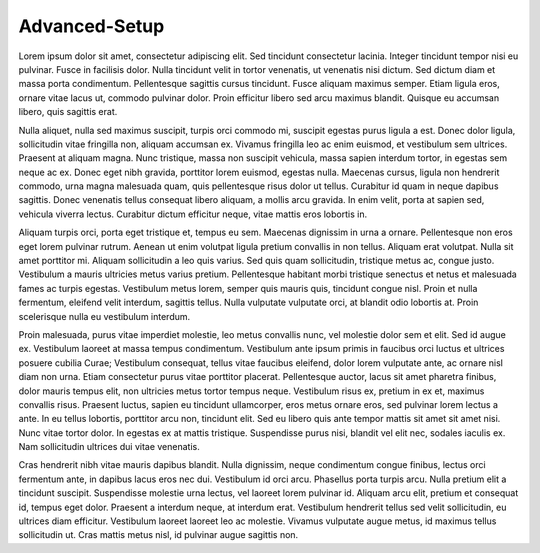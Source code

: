 .. meta::
   :description: This guide describes how to set up a Rupaya masternode. It also describes various options for hosting and different wallets
   :keywords: rupaya, rupx, guide, masternodes

.. _advanced_setup:

==============
Advanced-Setup
==============

Lorem ipsum dolor sit amet, consectetur adipiscing elit. Sed tincidunt consectetur lacinia. Integer tincidunt tempor nisi eu pulvinar. Fusce in facilisis dolor. Nulla tincidunt velit in tortor venenatis, ut venenatis nisi dictum. Sed dictum diam et massa porta condimentum. Pellentesque sagittis cursus tincidunt. Fusce aliquam maximus semper. Etiam ligula eros, ornare vitae lacus ut, commodo pulvinar dolor. Proin efficitur libero sed arcu maximus blandit. Quisque eu accumsan libero, quis sagittis erat.

Nulla aliquet, nulla sed maximus suscipit, turpis orci commodo mi, suscipit egestas purus ligula a est. Donec dolor ligula, sollicitudin vitae fringilla non, aliquam accumsan ex. Vivamus fringilla leo ac enim euismod, et vestibulum sem ultrices. Praesent at aliquam magna. Nunc tristique, massa non suscipit vehicula, massa sapien interdum tortor, in egestas sem neque ac ex. Donec eget nibh gravida, porttitor lorem euismod, egestas nulla. Maecenas cursus, ligula non hendrerit commodo, urna magna malesuada quam, quis pellentesque risus dolor ut tellus. Curabitur id quam in neque dapibus sagittis. Donec venenatis tellus consequat libero aliquam, a mollis arcu gravida. In enim velit, porta at sapien sed, vehicula viverra lectus. Curabitur dictum efficitur neque, vitae mattis eros lobortis in.

Aliquam turpis orci, porta eget tristique et, tempus eu sem. Maecenas dignissim in urna a ornare. Pellentesque non eros eget lorem pulvinar rutrum. Aenean ut enim volutpat ligula pretium convallis in non tellus. Aliquam erat volutpat. Nulla sit amet porttitor mi. Aliquam sollicitudin a leo quis varius. Sed quis quam sollicitudin, tristique metus ac, congue justo. Vestibulum a mauris ultricies metus varius pretium. Pellentesque habitant morbi tristique senectus et netus et malesuada fames ac turpis egestas. Vestibulum metus lorem, semper quis mauris quis, tincidunt congue nisl. Proin et nulla fermentum, eleifend velit interdum, sagittis tellus. Nulla vulputate vulputate orci, at blandit odio lobortis at. Proin scelerisque nulla eu vestibulum interdum.

Proin malesuada, purus vitae imperdiet molestie, leo metus convallis nunc, vel molestie dolor sem et elit. Sed id augue ex. Vestibulum laoreet at massa tempus condimentum. Vestibulum ante ipsum primis in faucibus orci luctus et ultrices posuere cubilia Curae; Vestibulum consequat, tellus vitae faucibus eleifend, dolor lorem vulputate ante, ac ornare nisl diam non urna. Etiam consectetur purus vitae porttitor placerat. Pellentesque auctor, lacus sit amet pharetra finibus, dolor mauris tempus elit, non ultricies metus tortor tempus neque. Vestibulum risus ex, pretium in ex et, maximus convallis risus. Praesent luctus, sapien eu tincidunt ullamcorper, eros metus ornare eros, sed pulvinar lorem lectus a ante. In eu tellus lobortis, porttitor arcu non, tincidunt elit. Sed eu libero quis ante tempor mattis sit amet sit amet nisi. Nunc vitae tortor dolor. In egestas ex at mattis tristique. Suspendisse purus nisi, blandit vel elit nec, sodales iaculis ex. Nam sollicitudin ultrices dui vitae venenatis.

Cras hendrerit nibh vitae mauris dapibus blandit. Nulla dignissim, neque condimentum congue finibus, lectus orci fermentum ante, in dapibus lacus eros nec dui. Vestibulum id orci arcu. Phasellus porta turpis arcu. Nulla pretium elit a tincidunt suscipit. Suspendisse molestie urna lectus, vel laoreet lorem pulvinar id. Aliquam arcu elit, pretium et consequat id, tempus eget dolor. Praesent a interdum neque, at interdum erat. Vestibulum hendrerit tellus sed velit sollicitudin, eu ultrices diam efficitur. Vestibulum laoreet laoreet leo ac molestie. Vivamus vulputate augue metus, id maximus tellus sollicitudin ut. Cras mattis metus nisl, id pulvinar augue sagittis non. 
